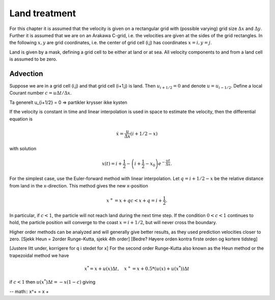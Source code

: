 Land treatment
==============

For this chapter it is assumed that the velocity is given on a
rectangular grid with (possible varying) grid size :math:`\Delta x` and
:math:`\Delta y`. Further it is assumed that we are on an Arakawa
C-grid, i.e. the velocities are given at the sides of the grid
rectangles. In the following :math:`x, y` are grid coordinates,
i.e. the center of grid cell (i,j) has coordinates :math:`x=i, y=j`.

Land is given by a mask, defining a grid cell to be either at land or
at sea. All velocity components to and from a land cell is assumed to
be zero.

Advection
---------

Suppose we are in a grid cell (i,j) and that grid cell (i+1,j) is
land. Then :math:`u_{i+1/2} = 0` and denote :math:`u = u_{i-1/2}`.
Define a local Courant number :math:`c = u\Delta t/\Delta x`.

Ta generelt u_{i+1/2} = 0 => partikler krysser ikke kysten

If the velocity is constant in time and linear interpolation is used
in space to estimate the velocity, then the differential equation is

.. math:: \dot{x} = \frac{u}{\Delta x}(i+1/2-x)
with solution

.. math:: x(t) = i + \frac{1}{2} 
      - \left( i + \frac{1}{2} - x_0 \right) e^{-\frac{u t}{\Delta x}} .


For the simplest case, use the Euler-forward method with linear
interpolation. Let :math:`q = i + 1/2 - x` be the relative distance
from land in the x-direction. This method gives the new x-position

.. math:: x^{+} = x + q c < x + q = i + \frac{1}{2} .
In particular, if :math:`c < 1`, the particle will not reach land
during the next time step. If the condition :math:`0 < c < 1`
continues to hold, the particle position will converge to the coast
:math:`x = i + 1/2`, but will never cross the boundary.

Higher order methods can be analyzed and will generally give better
results, as they used prediction velocities closer to zero.
[Sjekk Heun = 2order Runge-Kutta, sjekk 4th order]
[Bedre? Høyere orden kontra firste orden og kortere tidsteg]

[Justere litt under, korrigere for q i stedet for x]
For the second order Runge-Kutta also known as the Heun method or the
trapezoidal method we have

.. math:: x^{*} = x + u(x) \Delta t, \quad 
          x^{+} = x + 0.5*(u(x) + u(x^{*})) \Delta t

if :math:`c < 1` then :math:`u(x^{*}) \Delta t = -x(1 - c)` giving

-- math:: x^+ = x + 




